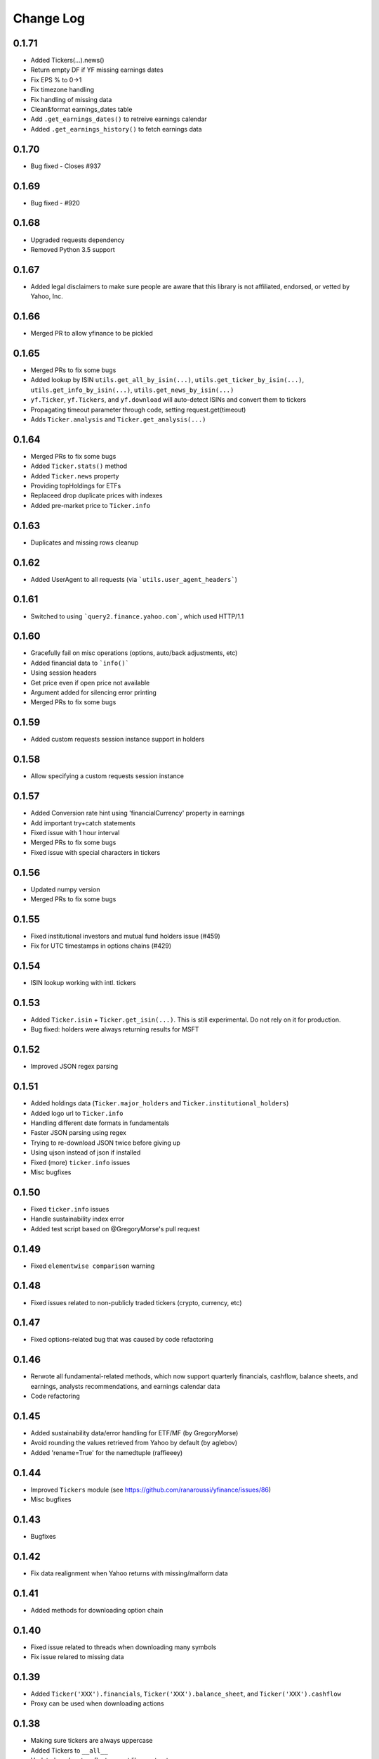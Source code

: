 Change Log
===========

0.1.71
------
- Added Tickers(…).news()
- Return empty DF if YF missing earnings dates
- Fix EPS % to 0->1
- Fix timezone handling
- Fix handling of missing data
- Clean&format earnings_dates table
- Add ``.get_earnings_dates()`` to retreive earnings calendar
- Added ``.get_earnings_history()`` to fetch earnings data

0.1.70
------
- Bug fixed - Closes #937

0.1.69
------
- Bug fixed - #920

0.1.68
------
- Upgraded requests dependency
- Removed Python 3.5 support

0.1.67
------
- Added legal disclaimers to make sure people are aware that this library is not affiliated, endorsed, or vetted by Yahoo, Inc.

0.1.66
------
- Merged PR to allow yfinance to be pickled

0.1.65
------
- Merged PRs to fix some bugs
- Added lookup by ISIN ``utils.get_all_by_isin(...)``, ``utils.get_ticker_by_isin(...)``, ``utils.get_info_by_isin(...)``, ``utils.get_news_by_isin(...)``
- ``yf.Ticker``, ``yf.Tickers``, and ``yf.download`` will auto-detect ISINs and convert them to tickers
- Propagating timeout parameter through code, setting request.get(timeout)
- Adds ``Ticker.analysis`` and ``Ticker.get_analysis(...)``

0.1.64
------
- Merged PRs to fix some bugs
- Added ``Ticker.stats()`` method
- Added ``Ticker.news`` property
- Providing topHoldings for ETFs
- Replaceed drop duplicate prices with indexes
- Added pre-market price to ``Ticker.info``


0.1.63
------
- Duplicates and missing rows cleanup

0.1.62
------
- Added UserAgent to all requests (via ```utils.user_agent_headers```)

0.1.61
------
- Switched to using ```query2.finance.yahoo.com```, which used HTTP/1.1

0.1.60
------
- Gracefully fail on misc operations (options, auto/back adjustments, etc)
- Added financial data to ```info()```
- Using session headers
- Get price even if open price not available
- Argument added for silencing error printing
- Merged PRs to fix some bugs

0.1.59
------
- Added custom requests session instance support in holders

0.1.58
------
- Allow specifying a custom requests session instance

0.1.57
------
- Added Conversion rate hint using 'financialCurrency' property in earnings
- Add important try+catch statements
- Fixed issue with 1 hour interval
- Merged PRs to fix some bugs
- Fixed issue with special characters in tickers

0.1.56
------
- Updated numpy version
- Merged PRs to fix some bugs

0.1.55
------
- Fixed institutional investors and mutual fund holders issue (#459)
- Fix for UTC timestamps in options chains (#429)

0.1.54
------
- ISIN lookup working with intl. tickers

0.1.53
------
- Added ``Ticker.isin`` + ``Ticker.get_isin(...)``. This is still experimental. Do not rely on it for production.
- Bug fixed: holders were always returning results for MSFT

0.1.52
------
- Improved JSON regex parsing

0.1.51
------
- Added holdings data (``Ticker.major_holders`` and ``Ticker.institutional_holders``)
- Added logo url to ``Ticker.info``
- Handling different date formats in fundamentals
- Faster JSON parsing using regex
- Trying to re-download JSON twice before giving up
- Using ujson instead of json if installed
- Fixed (more) ``ticker.info`` issues
- Misc bugfixes

0.1.50
------
- Fixed ``ticker.info`` issues
- Handle sustainability index error
- Added test script based on @GregoryMorse's pull request

0.1.49
------
- Fixed ``elementwise comparison`` warning

0.1.48
------
- Fixed issues related to non-publicly traded tickers (crypto, currency, etc)

0.1.47
------
- Fixed options-related bug that was caused by code refactoring

0.1.46
------
- Rerwote all fundamental-related methods, which now support quarterly financials, cashflow, balance sheets, and earnings, analysts recommendations, and earnings calendar data
- Code refactoring

0.1.45
------
- Added sustainability data/error handling for ETF/MF (by GregoryMorse)
- Avoid rounding the values retrieved from Yahoo by default (by aglebov)
- Added 'rename=True' for the namedtuple (raffieeey)

0.1.44
------
- Improved ``Tickers`` module (see https://github.com/ranaroussi/yfinance/issues/86)
- Misc bugfixes

0.1.43
------
- Bugfixes

0.1.42
------
- Fix data realignment when Yahoo returns with missing/malform data

0.1.41
------
- Added methods for downloading option chain

0.1.40
------
- Fixed issue related to threads when downloading many symbols
- Fix issue relared to missing data

0.1.39
------
- Added ``Ticker('XXX').financials``, ``Ticker('XXX').balance_sheet``, and ``Ticker('XXX').cashflow``
- Proxy can be used when downloading actions

0.1.38
------
- Making sure tickers are always uppercase
- Added Tickers to ``__all__``
- Updated readme to reflect current library structure

0.1.37
------
- Overriding old ``pandas_datareader.data.DataReader`` when calling ``pdr_override()``
- ``Tickers()`` returns a named tuple of ``Ticker()`` objects

0.1.36
------
- Package renamed to ``yfinance``
- Added option to specify proxy server

0.1.35
------
- Updated requirements

0.1.34
------
- Intercept yahoo "site down" message
- Better period handling
- Threading is True by default

0.1.33
------
- Better error handling

0.1.32
------
- Better error handling
- Updated min. versions for requirements

0.1.31
------
- Include ticker in error message if error is raised

0.1.30
------
- Fixed Yahoo!'s 30m bars being returned as 60m/15m

0.1.29
------
- Fixed issue with Pandas "DataFrame constructor not properly called!"
- If ``threads`` is set to True, it will default to number of tickers (max = @ of CPU cores)

0.1.28
------
- Threading defaults to ``False``

0.1.27
------
- Threading is back :)

0.1.26
------
- Fixed weird bug with Yahoo!, which is returning 60m interval when requesting for 30m interval, by requesting 15m interval and resampling the returned data
- ``Ticker.history()`` auto-adjusts data by default

0.1.21 - 0.1.25
------
- Bugfixs

0.1.2
------
- Round prices based on metadata decimals

0.1.1
------
- Setting Volume colume as np.int64 dtype to avoid integer overflow on Windows

0.1.0
-------
- Works with v8 API
- Introduced Ticker module
- Complete re-write of the entire code
- Skipped a bunch of version :)

0.0.22
-------
- Deprecated Panel support

0.0.21
-------
- Code cleanup

0.0.20
-------
- Fixed issue with progress bar (issue #42)

0.0.19
-------
- Misc bugfixes

0.0.18
-------
- Minor Bugfixes
- Added deprecation warning for future versions regarding auto-overriding pandas_datareader

0.0.17
-------
- Handles duplicate index

0.0.16
-------
- Progress bar bugfix

0.0.15
-------
- Bugfix (closing issue #11)

0.0.14
-------
- Added support for Python 2.7
- Confirming valid data returned before adding it to ``_DFS_``

0.0.13
-------
- Removed debugging code

0.0.12
-------
- Minor bug fix (closing #6)

0.0.11
-------
- Downloads ONLY dividend and stock splits data using ``actions='only'``)

0.0.10
-------
- Downloads dividend and stock splits data (use ``actions=True``)

0.0.9
-------
- Add ``threads`` parameter to ``download()`` (# of threads to use)

0.0.8
-------
- Removed 5 second wait for every failed fetch
- Reduced TTL for Yahoo!'s cookie
- Keeps track of failed downloads and tries to re-download all failed downloads one more time before giving up
- Added progress bar (can be turned off useing ``progress=False``)

0.0.7
-------
- ``pandas_datareader`` is optional (can be called via ``download()`` or via ``pdr.get_data_yahoo()``)
- Tries to re-fetch Yahoo cookie in case of timeout/error

0.0.6
-------
- Forcing index to be of datetime type

0.0.5
-------
- Works using ``requests`` = no need for Selenium, PyVirtualDisplay, or Chrome Driver

0.0.4
-------
- Removed ALL debugging code :)

0.0.3
-------
- Removed debugging code

0.0.2
-------
- Option to explicitly specify the location of the Chrome driver

0.0.1
-------
- Initial release (alpha)
